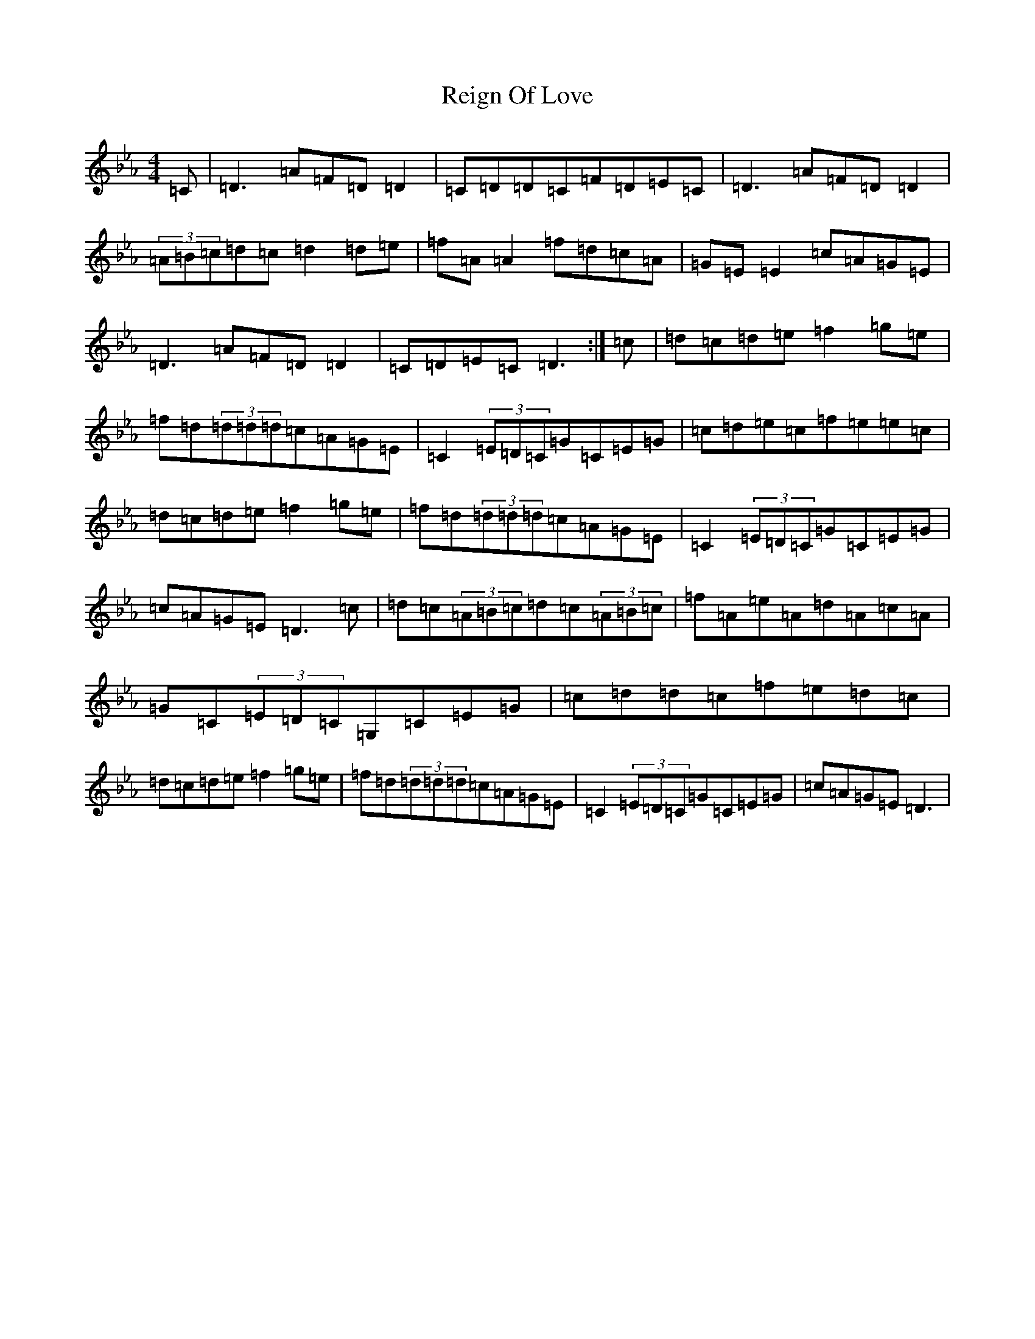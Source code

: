 X: 22697
T: Reign Of Love
S: https://thesession.org/tunes/14725#setting27179
Z: D minor
R: reel
M:4/4
L:1/8
K: C minor
=C|=D3=A=F=D=D2|=C=D=D=C=F=D=E=C|=D3=A=F=D=D2|(3=A=B=c=d=c=d2=d=e|=f=A=A2=f=d=c=A|=G=E=E2=c=A=G=E|=D3=A=F=D=D2|=C=D=E=C=D3:|=c|=d=c=d=e=f2=g=e|=f=d(3=d=d=d=c=A=G=E|=C2(3=E=D=C=G=C=E=G|=c=d=e=c=f=e=e=c|=d=c=d=e=f2=g=e|=f=d(3=d=d=d=c=A=G=E|=C2(3=E=D=C=G=C=E=G|=c=A=G=E=D3=c|=d=c(3=A=B=c=d=c(3=A=B=c|=f=A=e=A=d=A=c=A|=G=C(3=E=D=C=G,=C=E=G|=c=d=d=c=f=e=d=c|=d=c=d=e=f2=g=e|=f=d(3=d=d=d=c=A=G=E|=C2(3=E=D=C=G=C=E=G|=c=A=G=E=D3|